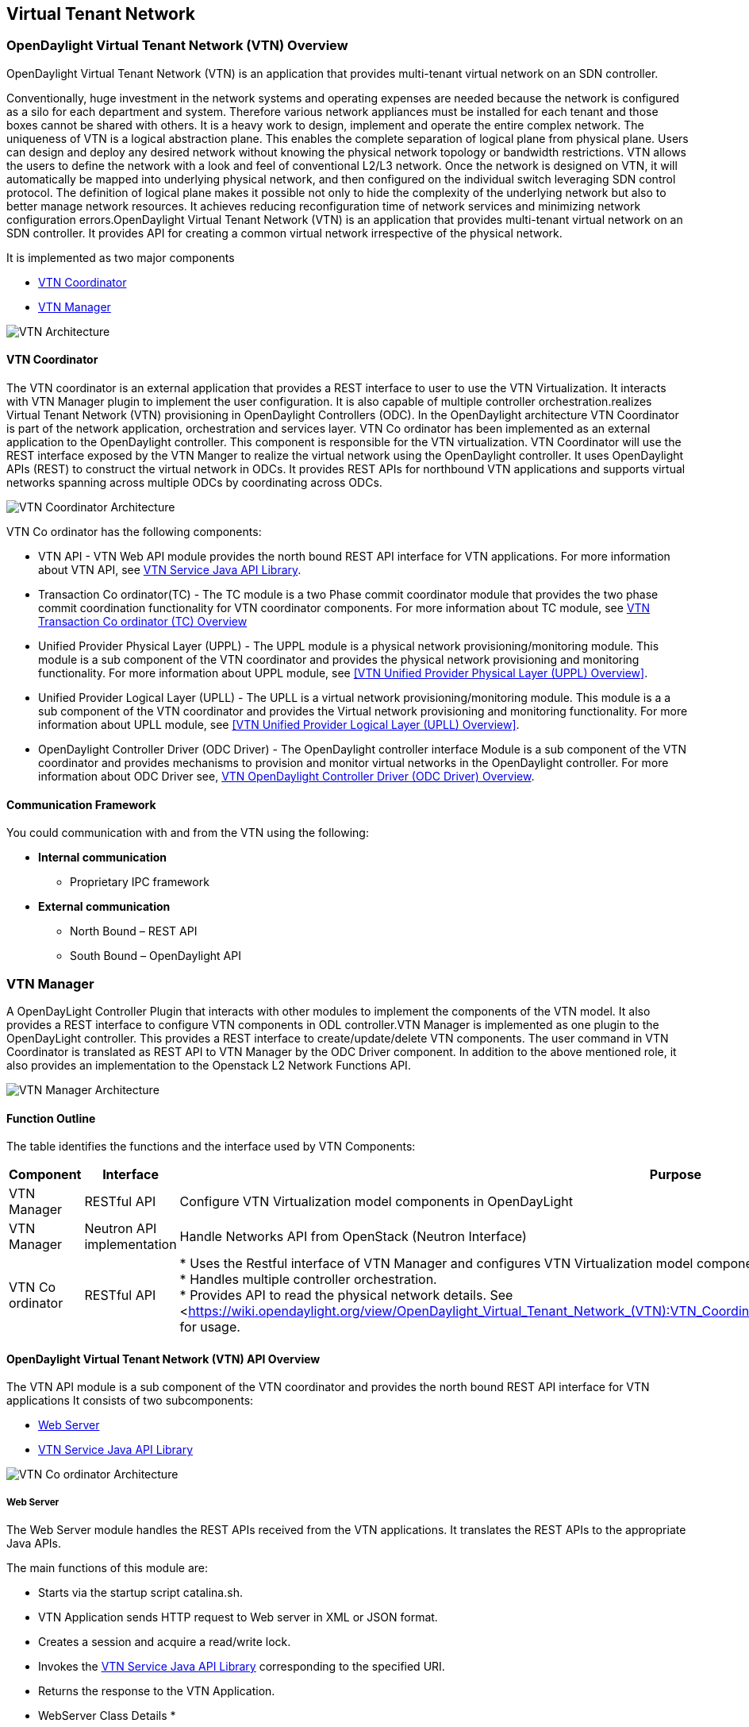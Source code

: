 == Virtual Tenant Network

=== OpenDaylight Virtual Tenant Network (VTN) Overview

OpenDaylight Virtual Tenant Network (VTN) is an application that provides multi-tenant virtual network on an SDN controller.

Conventionally, huge investment in the network systems and operating expenses are needed because the network is configured as a silo for each department and system. Therefore various network appliances must be installed for each tenant and those boxes cannot be shared with others. It is a heavy work to design, implement and operate the entire complex network.
The uniqueness of VTN is a logical abstraction plane. This enables the complete separation of logical plane from physical plane. Users can design and deploy any desired network without knowing the physical network topology or bandwidth restrictions.
VTN allows the users to define the network with a look and feel of conventional L2/L3 network. Once the network is designed on VTN, it will automatically be mapped into underlying physical network, and then configured on the individual switch leveraging SDN control protocol. The definition of logical plane makes it possible not only to hide the complexity of the underlying network but also to better manage network resources. It achieves reducing reconfiguration time of network services and minimizing network configuration errors.OpenDaylight Virtual Tenant Network (VTN) is an application that provides multi-tenant virtual network on an SDN controller. It provides API for creating a common virtual network irrespective of the physical network. 

It is implemented as two major components

* <<VTN Coordinator>>  
* <<VTN Manager>>

image::vtn-overview.PNG[VTN Architecture]

==== VTN Coordinator

The VTN coordinator is an external application that provides a REST interface to user to use the VTN Virtualization. It interacts with VTN Manager plugin to implement the user configuration. It is also capable of multiple controller orchestration.realizes Virtual Tenant Network (VTN) provisioning in OpenDaylight Controllers (ODC). In the OpenDaylight architecture VTN Coordinator is part of the network application, orchestration and services layer. VTN Co ordinator has been implemented as an external application to the OpenDaylight controller. This component is responsible for the VTN virtualization. VTN Coordinator will use the REST interface exposed by the VTN Manger to realize the virtual network using the OpenDaylight controller. It uses OpenDaylight APIs (REST) to construct the virtual network in ODCs. It provides REST APIs for northbound VTN applications and supports virtual networks spanning across multiple ODCs by coordinating across ODCs.

image::vtn-coordinator-architecture.PNG[VTN Coordinator Architecture]

VTN Co ordinator has the following components:

* VTN API - VTN Web API module provides the north bound REST API interface for VTN applications. For more information about VTN API, see <<VTN Service Java API Library>>.
* Transaction Co ordinator(TC) - The TC module is a two Phase commit coordinator module that provides the two phase commit coordination functionality for VTN coordinator components. For more information about TC module, see <<VTN Transaction Co ordinator (TC) Overview>>
* Unified Provider Physical Layer (UPPL) - The UPPL module is a physical network provisioning/monitoring module. This module is a sub component of the VTN coordinator and provides the physical network provisioning and monitoring functionality. For more information about UPPL module, see <<VTN Unified Provider Physical Layer (UPPL) Overview>>.
* Unified Provider Logical Layer (UPLL) - The UPLL is a virtual network provisioning/monitoring module. This module is a a sub component of the VTN coordinator and provides the Virtual network provisioning and monitoring functionality. For more information about UPLL module, see <<VTN Unified Provider Logical Layer (UPLL) Overview>>.
* OpenDaylight Controller Driver (ODC Driver) - The OpenDaylight controller interface Module is a sub component of the VTN coordinator and provides mechanisms to provision and monitor virtual networks in the OpenDaylight controller. For more information about ODC Driver see, <<VTN OpenDaylight Controller Driver (ODC Driver) Overview>>. 

==== Communication Framework

You could communication with and from the VTN using the following: + 

* *Internal communication*

** Proprietary IPC framework

* *External communication*

** North Bound – REST API
** South Bound – OpenDaylight API

=== VTN Manager
A OpenDayLight Controller Plugin that interacts with other modules to implement the components of the VTN model. It also provides a REST interface to configure VTN components in ODL controller.VTN Manager is implemented as one plugin to the OpenDayLight controller. This provides a REST interface to create/update/delete VTN components. The user command in VTN Coordinator is translated as REST API to VTN Manager by the ODC Driver component. In addition to the above mentioned role, it also provides an implementation to the Openstack L2 Network Functions API.

image::vtn-manager-architecture.PNG[VTN Manager Architecture]

==== Function Outline

The table identifies the functions and the interface used by VTN Components:

[cols=*3,2a,^,options="header",width="75%"]
|===
| Component | Interface | Purpose
| VTN Manager |RESTful API | Configure VTN Virtualization model components in OpenDayLight
| VTN Manager | Neutron API implementation | Handle Networks API from OpenStack (Neutron Interface)
| VTN Co ordinator | RESTful API |
* Uses the Restful interface of VTN Manager and configures VTN Virtualization model components in OpenDayLight. + 
* Handles multiple controller orchestration. + 
* Provides API to read the physical network details. See <<https://wiki.opendaylight.org/view/OpenDaylight_Virtual_Tenant_Network_(VTN):VTN_Coordinator:RestApi:L2_Network_Example_Using_VTN_Virtualization,samples>> for usage. + 
|===

==== OpenDaylight Virtual Tenant Network (VTN) API Overview

The VTN API module is a sub component of the VTN coordinator and provides the north bound REST API interface for VTN applications It consists of two subcomponents: 

* <<Web Server>>
* <<VTN Service Java API Library>>

image::vtn-coordinator-api-architecture.PNG[VTN Co ordinator Architecture]

===== Web Server

The Web Server module handles the REST APIs received from the VTN applications. It translates the REST APIs to the appropriate Java APIs.

The main functions of this module are: 

* Starts via the startup script catalina.sh.
* VTN Application sends HTTP request to Web server in XML or JSON format.
* Creates a session and acquire a read/write lock.
* Invokes the <<VTN Service Java API Library>> corresponding to the specified URI.
* Returns the response to the VTN Application.

* WebServer Class Details *

The table below lists the classes available for Web Server module and its descriptions:

[cols=*9,2a,^,options="header",width="75%"]
|===
| Class Name | Description
| InitManager |It is a singleton class for executing the acquisition of configuration information from properties file, log initialization, initialization of <<VTN Service Java API Library>>. + 
Executed by init() of VtnServiceWebAPIServlet.
| ConfigurationManager | Maintains the configuration information acquired from properties file.
| VtnServiceCommonUtil | Utility class
| VtnServiceWebUtil | Utility class 
| VtnServiceWebAPIServlet | Receives HTTP request from VTN Application and calls the method of corresponding VtnServiceWebAPIHandler. + 
Inherits class HttpServlet, and overrides doGet(), doPut(), doDelete(), doPost(). 
| VtnServiceWebAPIHandler | Creates JsonObject(com.google.gson) from HTTP request, and calls method of corresponding VtnServiceWebAPIController. 
| VtnServiceWebAPIController | Creates RestResource() class and calls UPLL API/UPPL API through Java API.
At the time of calling UPLL API/UPPL API, performs the creation/deletion of session, acquisition/release of configuration mode, acquisition/release of read lock by TC API through Java API.
| DataConverter | Converts  HTTP request to JsonObject and JsonXML to JSON. |
|===

==== VTN Service Java API Library

It provides the Java API library to communicate with the lower layer modules in the VTN coordinator.

The main functions of this library are: + 

* Creates an IPC client session to the lower layer.
* Converts the request to IPC framework format.
* Invokes the lower layer API (i.e. UPPL API, UPLL API, TC API). 
* Returns the response from the lower layer to the web server

* VTN Service Java API LIbrary Class Details*

The table below lists the classes available for VTN Service Java API library module and its descriptions:

[cols=*9,2a,^,options="header",width="75%"]
|===
| Class Name | Description
| VtnServiceInitManager |It is a Singleton class for executing the acquisition of configuration information from properties file, log initialization.
Executed by init() of Web API Servlet.
| VtnServiceConfiguration | Class to maintain the configuration information acquired from properties file.
| IpcConnPool | Class that mains Connection pool of IPC.
| IpcChannelConnection | Class that mains Connections of IPC.
| RestResource | The class that will be interface for Web API Servlet. Implementation of Interface VtnServiceResource.
| AnnotationReflect | Performs the mapping of path filed value of RestRsource class and xxxResource class. 
| xxxResource | The class that is created according to the path filed value of RestResource.
(vtnResource, VBridgeResource etc) Inherits abstract class AbstractResource.
| xxxResourceValidator CommonValidator | The class that performs the appropriateness check of values specified in the path, query, request field of RestResource class.
|IpcPhysicalResponseFactory  | The class to create JsonObject from the response received from <<VTN Unified Provider Logical Layer (UPLL)>>.
| IpcRequestProcessor | Sends request to <<VTN Unified Provider Physical Layer (UPPL)>>  or <<VTN Unified Provider Logical Layer (UPLL)>> through proprietary IPC Framework.
 UPLL API and UPPL APIs are implemented on proprietary IPC Framework, and request/response is defined by special interface called as Key Interface.
| IpcRequestPacket | The class that maintains the request to be sent to <<VTN Unified Provider Logical Layer (UPLL)>>/<<VTN Unified Provider Logical Layer (UPLL)>>. 
| IpcStructFactory | The class to create Key Structure and Value Structure that will be included in the request to be sent to <<VTN Unified Provider Logical Layer (UPLL)>>/<<VTN Unified Provider Logical Layer (UPLL)>>.
|===

==== VTN Transaction Co ordinator (TC) Overview

The TC module provides the two phase commit coordination functionality for VTN coordinator components. It consists of two subcomponents

* Transaction Coordinator (TC)
* Transaction Coordinator Library (TCLIB)

image::vtn-tc-architecture.PNG[VTN Transaction Co ordinator (TC) Architecture]

==== Transaction Coordinator (TC)

The Transaction Coordinator module implements the two phase commit operation.

The main functions of this module are: 

* TC is started from uncd daemon during startup of VTN coordinator.
* Responsible for two phase commit operation in VTN
* Receives requests from <<VTN Service Java API Library>> during Commit and Audit operations.
* Invokes lower layer TCLIB API (i.e. UPLL API, UPPL API or ODC Driver API) via IPC framework.

* Transaction Coordinator (TC) Class Details *

The table below lists the classes available for TC module and its descriptions:

[cols=*8,2a,^,options="header",width="75%"]
|===
| Class Name | Description
| TcModule | Main interface which offers the services to VTN Service library. It also handles state transitions.
| TcOperations | Base class that services every operation request in TC. 
| TcMsg  | The message to be sent for every operation has different characteristics based on the type of message. 
This base class will provide methods to handle different types of messages to the intended recipients. 
| TcLock  | The exclusion control class, an object of TcLock is contained in TcModule and used for every operation.  
| TcDbHandler  | Utility class for TC database operations. 
| TcTaskqUtil | Utility class for taskq used in TC for driver triggered audit and read operations.
|===

==== Transaction Co ordinator Library

It provides the Java API library to communicate with the lower layer modules in the VTN coordinator.

The main functions of this library are: + 

* TCLIB will be loaded as a module in UPLL, UPPL and ODC Driver daemon. 
* Responsible for handling messages to the daemons from TC. 
* The daemons will install their handler with TCLIB, the handlers will be invoked on receiving messages from TC. 

*Transaction Co ordinator Library Class Details*

The table below lists the classes available for Transaction Co ordinator library module and its descriptions:

[cols=*4,2a,^,options="header",width="75%"]
|===
| Class Name | Description
| TcLibModule  | Main class which handles requests from TC module. 
| TcLibInterface  | Abstract class which every module implements to interact with TC module. Member of TcLibModule. 
| TcLiBMsgUtil  | Internal utility class for extracting session attributes of every request from TC. 
|===

=== VTN OpenDaylight Controller Driver (ODC Driver) Overview

The ODC driver module is a sub component of the VTN coordinator and provides mechanisms to provision and monitor virtual networks and monitor physical networks in the OpenDaylight controller. ODC driver is started during startup of VTN coordinator It consists of two sub components: 

* Common Driver Framework (CDF) 
* ODC Driver 

image::vtn-coordinator-odc-driver-architecture.PNG[VTN ODC Driver Architecture]

==== Common Driver Framework (CDF)

CDF provides a controller independent processing of the messages sent from UPLL and UPPL modules. 

The main functions of the CDF module are: 

* Isolate the driver modules from processing messages sent by UPLL and UPPLmodules. 
* Provide interfaces to the driver module to install their commands for various operations on the controller (eg: VTN creation). 
* Provide controller management and support different types of controllers. 
* Parse messages and invoke driver methods with appropriate parameters. 
* Provide interface for different drivers to install command handlers. 
* Simplify transaction processing with simplified transaction functions for vote and commit operations. 
* Support for parallel update operation across many controllers. 
* The framework can be extended to support all driver modules in a common daemon or individual daemons. 

CDF is implemented using the following modules:

* *vtndrvintf*: Implements the features of CDF listed above. 

*Class Details*
The following table lists the class details for vtndrvintf module:

[cols=*6,2a,^,options="header",width="75%"]
|===
| Class Name | Description
| VtnDrvIntf | Inherited from Module class and provides the entry point for messages from platform. 
Provides interfaces to add drivers for different types of controllers. 
| KtHandler  | Abstract interface for handling different message types. 
| KtRequestHandler  | Template implementation of KtHandler to process all messages from platform. 
| DriverTxnInterface | Common transaction handling for drivers.
| ControllerFramework | Provides methods to add/delete/update Controllers to the VTN Coordinator. 
Periodic monitoring of controllers
|===

* *vtncacheutil*: Utility module that provides interfaces for caching configuration entries to validate as a whole and then later commit 

*Class Details*
The following table lists the class details for vtncacheutil module:

[cols=*3,2a,^,options="header",width="75%"]
|===
| Class Name | Description
| keytree  | Cache container that provides interfaces to append config to cache. 
| CommonIterator   | Provides methods to iterate the elements in cache, the option to iterate in VTN hierarchical order is also available.
|===

==== ODC Driver

The ODC driver module implements the interfaces for controller connection management and virtual network provisioning and monitoring in the ODC controller. The request will be translated to the appropriate REST APIs and sent to the controller. 
ODC driver is capable of translating the VTN Operations as Commands to VTN Manager in the ODL. 

The above features are implemented using these modules 

* *restjsonutil*: Utility module that provides services for JSON build/parse and handling REST Request/Response. 

The following table lists the class details for restjsonutil module:

[cols=*4,2a,^,options="header",width="75%"]
|===
| Class Name | Description
| HttpClient | Interface to set up and maintain a connection to an HTTP Web service 
| RestClient | Interface to handle request/response on a REST Interface 
| JsonBuildParse | Interface for building/parsing the JSON strings for communication  
|===

* *odcdriver*: 

** Implements the interfaces exposed by CDF 
** Registers the driver for controllers of type : ODC (OpenDaylight Controllers) 
** Uses the restjsonutil to communicate 

The following table lists the class details for restjsonutil module:

[cols=*5,2a,^,options="header",width="75%"]
|===
| Class Name | Description
| OdcModule  | Module implementation of odc driver, registers itself as diver for controllers of ODL type 
| ODCController  | Implements the various methods according to the features of the ODL Controller. 
| ODCVTNCommand  | Handle Create/Update/Delete/Read requests for VTN. 
| ODCVBRCommand  | Handle Create/Update/Delete/Read requests for vBridge . 
| ODCVBRIfCommand | Handle Create/Update/Delete/Read requests for vBridge interfaces. 
|===

=== VTN Unified Provider Logical Layer (UPLL)

The UPLL module is a sub component of the VTN coordinator and provides the Virtual network provisioning and monitoring functionality. It consists of two sub components: 

* UPLL 
* DAL 
 
image::vtn-upll-architecture.PNG[VTN UPLL Architecture]

==== UPLL Functionalities

The main functions of this module are: 

* UPLL is started from lgcnwd daemon during startup of VTN coordinator. 
* Interacts with TC, UPPL and ODC Driver using IPC framework. 
* Receives virtual network configuration Create/Update/Delete/Read requests from VTN service. 
* Maintains the startup, candidate, and running configurations and state information in an external database 
* Performs the Setup/Commit/Abort operations as instructed by TC. 
* Connects to southbound controllers via ODC Driver. 
* Constructs and maintains the virtual network topology using the configuration and notifications (events and alarms) received from controller platforms. 
* Supports Audit and Import functionality for the virtual network configurations. 
 
*UPLL Class Details*

The table below lists the classes available for UPLL module and its descriptions:

[cols=*19,2a,^,options="header",width="75%"]
|===
| Class Name | Description
| UpllConfigSvc | UpllConfigService is a service layer implementation for UPLL. It provides UPLL service to VTN Service and handles all service requests. It also registers with UPPL and Drivers for notifications.
| UpllIpcEventHandler | Handler for IPC events.
| UpllConfigMgr | UpllConfigMgr is the core implementation class for configuration services and   transaction services including audit and import.
| TcLibIntfImpl | This an implementation class which implements the TcLibInterface provided by TC. This implementation class, for each virtual function, will invoke corresponding UpllConfigMgr function.
| MoCfgServiceIntf | Interface class for Edit/Read/Control operations.
| MoTxServiceIntf | Interface class for normal transaction operations.
| MoAuditServiceIntf | Interface class for audit operations.
| MoImportServiceIntf | Interface class for import operations.
| MoDbServiceIntf | Interface class for database operations.
| MoManager | Base class for Key tree specific implementation.
| CtrlrMgr| Stores the controllers as notified by Physical. UPLL stores the controller type and "invalid config" alarm status against each known controller type.
| ConfigVal | Class for value structure of any key type. This class allows list of values to be specified.
| ConfigKeyVal | Handler for IPC events
| UpllConfigMgr | Class for additional data after the request/response header in messages corresponding to configuration operations. This class allows nesting of key types and values. For one key type many values can be specified and sequence of such <key, value, …> tuples can be encapsulated with one ConfigKeyVal
| ConfigNotification | Implements config notification.
| ConfigNotifier | Implements buffering and sending of config notifications. Also provides API for OperStatus change notification.
| IpcUtil | Provides various IPC wrappers over the IPC framework.
| IpctSt | Provides wrappers for data sent over IPC.
| Key type specific classes | Implements the Key type handling functionality for all key types.
|===

==== DAL Functionalities

The DAL Module implements the abstraction layer for the Database. 
 
*DAL Class Details*

The table below lists the classes available for DAL module and its descriptions:

[cols=*6,2a,^,options="header",width="75%"]
|===
| Class Name | Description
| DalBindColumnInfo | Contains column_info for each column_index ( column_index, app_data_type, dal_data_type, app_array_size). Contains bind_info (app_out_addr, db_in_out_addr, db_match_addr, io_type). Allocates memory in DB and copies input/match application data. Copies result from DB to application data.
| DalBindInfo | Contains bind_info for all columns in a table (table_index, list of DalBindColumnInfo. Provides API to UPLL to bind the input/output/match address to DB And to copy result back to application.
| DalCursor | Holds cursor information. Holds cursor data to fetch result one by one in case of multi-result query. Provides API to UPLL to fetch the result from cursor and destroy the cursor. Creation of cursor will be done in DalOdbcMgr based on the Query API.
| DalQueryBuilder | Contains list of Query Templates and generates Query based on user inputs.
| DalErrorHandler |Process SQL errors and maps to corresponding DB result code.
| DalOdbcMgr | Provides APIs to UPLL for Connection/Disconnection, Commit/Rollback operation, Cursor fetch/Close cursor, All Single/Multiple result queries Diff, Copy Queries.
|===

=== VTN Unified Provider Physical Layer (UPPL)

The UPPL module is a sub component of the VTN coordinator and provides the Physical network provisioning and monitoring functionality. 

image::vtn-coordinator-uppl-architecture.PNG[VTN UPPL Architecture]

==== UPPL Functionalities

UPPL provides the following functionalities:

* UPPL is started from phynwd daemon during startup of VTN coordinator. 
* Interacts with TC, UPLL and ODC Driver using IPC framework 
* Receives Controller, Domain and Boundary Create/Update/Delete/Read requests from VTN Services 
* Maintains the startup, candidate, and running configurations and state information in an external database 
* Performs the setup/commit/abort operations as instructed by TC. 
* Connects to southbound controllers via ODC Driver 
* Constructs physical topology using the notifications (events and alarms) from controller platform. 
* Informs UPLL about the controller addition/deletion and operational status changes of physical topology objects. 

*UPPL Class Details*

The table below lists the classes available for UPPL module and its descriptions:

[cols=*9,2a,^,options="header",width="75%"]
|===
| Class Name| Description
| PhysicalLayer | It’s a singleton class which will instantiate other UPPL’s classes. This class will be inherited from base module in order to use the Core features and IPC service handlers.
| PhysicalCore | Class that is responsible for processing requests from https://wiki.opendaylight.org/view/OpenDaylight_Virtual_Tenant_Network_(VTN):Transaction_Coordinator#Transaction_Coordinator%7C[VTN Transaction Coordinator]. 
It also: + 

*  Processes the configuration and capability file. + 
*  Responsible for sending alarm to node manager. + 
*  Responsible for receiving requests from north bound. + 
| IPCConnectionManager | It is responsible for processing the requests received via IPC framework. It contains separate classes to process request from VTN_Service_Java_API_library, Unified Provider Logical Layer (UPLL), OpenDaylight Controller Driver. For more information about the modules mentioned, see https://wiki.opendaylight.org/view/Release/Hydrogen/VTN/Developer_Guide[VTN Co ordinator Architecture]
| ODBCManager | It is a singleton class which performs all database services.
| InternalTransactionCoordinator | It is responsible for parsing the IPC structures and forward it to the various request classes like ConfigurationRequest, ReadRequest, ImportRequest etc.
| ConfigurationRequest | It is responsible to process the Create, Delete and Update operations received from <<VTN Service Java API Library>>.
| ReadRequest | It is responsible to process all the read operations.
| Kt_Base, Kt_State_Base and respective Kt classes | These classes perform the functionality required for individual key type.
| TransactionRequest | It is responsible for performing the various functions required for each phase of the Transaction Request received from Transaction Coordinator during User Commit/Abort.
| AuditRequest | It is responsible for performing functions related to audit request.
| ImportRequest | It is responsible for performing functions related to import request.
| SystemStateChangeRequest | It is responsible for performing functions when <<VTN Coordinator>> state is moved to active or standby.
| DBConfigurationRequest |It is responsible for processing various Database operations like Save/Clear/Abort
|===




=== Installing OpenDaylight Virtual Tenant Network (VTN) Coordinator
This chapter contains the installation instructions for virtual tenant network. (VTN). The chapter consists of three flavours of installation.

* <<Installing VTN Coordinator from Source Code>>
* <<Installing VTN Manager from Source Code>>
* <<Installing Opendaylight Virtualization Edition>>

==== Installing VTN Coordinator from Source Code

This section contains instructions for installing VTN Coordinator from source code. 

==== Pre Requisites for Installing VTN Coordinator

.  Arrange a server with any one of the supported 64-bit OS environment.
    * RHEL 6.1/6.4
	* CentOS 6.1/6.4
    * Fedora(19/20)
    * Ubuntu (12.04/12.10/13.04)
	
.  Install the following packages. 

   *  RHEL/Fedora/Cent OS
[source,perl]
    yum install make glibc-devel gcc gcc-c++ boost-devel openssl-devel \ ant perl-ExtUtils-MakeMaker unixODBC-devel perl-Digest-SHA uuid libxslt libcurl libcurl-devel git

   * Ubuntu 13.10
[source,perl]
   apt-get install pkg-config gcc make  ant g++ maven git libboost-dev libcurl4-openssl-dev \ libjson0-dev libssl-dev openjdk-7-jdk unixodbc-dev xmlstarlet

* Ubuntu 12.04
   apt-get install pkg-config gcc make  ant g++ maven git libboost-dev libcurl4-openssl-dev \ libssl-dev openjdk-7-jdk unixodbc-dev
 
NOTE: Install libjson0-dev from packages of ubuntu versions (>12.04)

. Install JDK 7, and add the JAVA_HOME environment variable (Only for RHEL/Cent OS/Fedora)

	* RHEL 6.1/Cent OS 6.1
		.. Download Oracle JDK 7 from the following page, and install it.
 http://www.oracle.com/technetwork/java/javase/downloads/index.html
		.. Set JAVA_HOME to the location of the JDK.
		For example export JAVA_HOME=/usr/java/default

	* RHEL 6.4/Cent OS 6.4 /Fedora (17/20)
		..  Install OpenJDK 7.
		[source,perl] yum install java-1.7.0-openjdk-devel
		.. Set JAVA_HOME to the location of the JDK.
		For example export JAVA_HOME=/usr/lib/jvm/java-1.7.0-openjdk.x86_64

.  Preparing for Execution

	* RHEL/Fedora/Cent OS
	Download the following PostgreSQL 9.1 files (latest versions) from http://yum.postgresql.org/9.1/redhat/rhel-6.4-x86_64/ (RHEL 6.4) or http://yum.postgresql.org/9.1/redhat/rhel-6.1-x86_64/ (RHEL 6.1)and install. 
		* postgresql91-libs 
		* postgresql91
		* postgresql91server
		* postgresql91-contrib
		* postgresql91-odbc

	* Ubuntu 13.10/12.04
		[source,perl] apt-get install  postgresql-9.1 postgresql-client-9.1 postgresql-client-common postgresql-contrib-9.1 odbc-postgresql

. Install Maven. (RHEL/Cent OS/Fedora)
	Download Maven from the following page and install it folloiwng the instruction in the page.
	http://maven.apache.org/download.cgi

. Install gtest-devel, json-c libraries 
	* RHEL/Fedora/Cent OS
[source,perl] 
   wget http://dl.fedoraproject.org/pub/epel/6/i386/epel-release-6-8.noarch.rpm
   rpm -Uvh epel-release-6-8.noarch.rpm
   yum install gtest-devel json-c json-c-devel

	* Ubuntu 13.10/Ubuntu 12.04
[source,perl] 	
   apt-get install cmake libgtest-dev
   cp -R /usr/src/gtest gtest-work
   cd gtest-work
   cmake CMakeLists.txt
   make
   sudo cp *.a /usr/lib
   cd ..
   rm -rf gtest-work

==== Preparing for Installation

NOTE: User is not required to be mandatorily root, but the user must own the directory /usr/local/vtn
 
*Example* The directory should appear as below (assuming the user as "vtn"):
[source,perl] # ls -l /usr/local/
   drwxr-xr-x. 12 vtn  vtn  4096 Mar 14 21:53 vtn
   
. Download the code from git.
[source,perl] 
 git clone ssh://<username>@git.opendaylight.org:29418/vtn.git
 
or

[source,perl] 
 git clone https://git.opendaylight.org/gerrit/p/vtn.git

2. Build and install VTN Coordinator.
[source,perl]
 cd vtn/coordinator
 mvn -f dist/pom.xml package
 sudo make install

=== Installing VTN Coordinator

To install VTN Coordinator:

. Change the port.
	.. By Default coordinator will listen on port 8083
	.. To change the listening port modify the TOMCAT_PORT in below file

	[source,perl]
	/usr/local/vtn/tomcat/conf/tomcat-env.sh.
	
. Set up the database.
 /usr/local/vtn/sbin/db_setup

NOTE: If there are any issues in setting up the database, click on https://wiki.opendaylight.org/view/OpenDaylight_Virtual_Tenant_Network_(VTN):Installation:Troubleshooting[Troubleshooting Installation]

. Start VTN controller.

	.. Start VTN Coordinator.
	/usr/local/vtn/bin/vtn_start
 
	.. Execute the following commands while stopping.
	/usr/local/vtn/bin/vtn_stop

. View VTN version details.

	* VTN Coordinator version information will be displayed if following command is executed when VTN has started successfully.
    curl -X GET -H 'content-type: application/json' -H 'username: admin' -H 'password: adminpass' -H \
    'ipaddr:127.0.0.1' http://127.0.0.1:8083/vtn-webapi/api_version.json

	* The expected response message:
	{"api_version":{"version":"V1.0"}}
 

=== Installing VTN Manager from Source Code

This section contains instructions for installing VTN Manager.

==== Pre Requisites for Installing VTN Manager

VTN Manager is a set of OSGi bundles running in OpenDaylight controller, therefore prior preparation for installing VTN Manager is the same as OpenDaylight controller.

For more information, see https://wiki.opendaylight.org/view/OpenDaylight_Controller:Installation[Installing Opendaylight].

==== Preparing for Installation ==

NOTE: The procedure that follows assumes that you are installing OpenDaylight Controller with VTN Manager on your local Linux machine.

1. Download the code from the Git repository of VTN Project.
[source,perl]
 git clone ssh://<username>@git.opendaylight.org:29418/vtn.git
 
or
[source,perl]
 git clone https://git.opendaylight.org/gerrit/p/vtn.git

Note: The following instructions assume you put the code in directory ${VTN_DIR}.

[source,perl]
 ${VTN_DIR}=<Top of VTN source tree>

. Build the code of VTN Manager.

[source,perl]
 cd ${VTN_DIR}
 mvn -f manager/dist/pom.xml install

== Running the Controller with VTN Manager

On Linux/Unix systems, execute `run.sh` in the installation directory of OpenDaylight Controller.
If you are installing controller from the source code as described above, the installation directory is usually the ${VTN_DIR}/manager/dist/target/distribution.vtn-manager-0.1.0-SNAPSHOT-osgipackage/opendaylight.

[source,perl]
 cd ${VTN_DIR}/manager/dist/target/distribution.vtn-manager-0.1.0-SNAPSHOT-osgipackage/opendaylight./run.sh

For more information, see https://wiki.opendaylight.org/view/OpenDaylight_Controller:Installation[Installing Opendaylight].

== REST API Examples

VTN Manager provides REST API for virtual network functions.

For detailed information about REST API specifications, see https://wiki.opendaylight.org/view/OpenDaylight_Virtual_Tenant_Network_(VTN):VTN_Manager:RestApi[VTN Manager REST APIs] 

*To create a virtual tenant network*:

[source,perl]
 curl --user "admin":"admin" -H "Accept: application/json" -H \
 "Content-type: application/json" -X POST \
 http://localhost:8080/controller/nb/v2/vtn/default/vtns/Tenant1 \
 -d '{"description": "My First Virtual Tenant Network"}'

*To check the list of all tenants*

[source,perl]
 curl --user "admin":"admin" -H "Accept: application/json" -H \
 "Content-type: application/json" -X GET \
 http://localhost:8080/controller/nb/v2/vtn/default/vtns

See the https://wiki.opendaylight.org/images/d/da/NEC_VTN_Demo_0722.pdf[VTN Slides] demonstrated for VTN Manager at Hackfest July 22. These slides helps you understand what VTN Manager brings to you.

== Using Mininet ==

Please refer to the information of https://wiki.opendaylight.org/view/OpenDaylight_Controller:Installation[Installing Opendaylight].

=== Multiple Clusters of Controllers ===

To run multiple clusters of OpenDaylight Controllers under VTN Coordinator, you can use the following python script (multitree.py) for Mininet.

The script run six OpenFlow switches on mininet.
Three of them will connect a OpenDaylight Controller, and the other three switches will connect other controller.

. Edit "ControllerAddress" in the script for your environment.
. Execute the script.
 `% sudo python multitree.py`

*multitree.py*

----
#!/usr/bin/python

[source,perl]
"""
Run Mininet network using tree topology per remote controller.
"""
from mininet.cli import CLI
from mininet.log import info, setLogLevel
from mininet.net import Mininet
from mininet.node import Host, OVSKernelSwitch, RemoteController
from mininet.topo import Topo

TreeDepth = 2
FanOut = 2
ControllerAddress = ["192.168.0.180", "192.168.0.181"]

class MultiTreeTopo(Topo):
    """Topology for multiple tree network using remote controllers.
    A tree network is assigned to a remote controller."""
    def __init__(self):
        Topo.__init__(self)
		
        self.hostSize = 1
        self.switchSize = 1
        self.treeSwitches = []
		
        prev = None
        for cidx in range(len(ControllerAddress)):
            switches = []
            self.treeSwitches.append(switches)
            root = self.addTree(switches, TreeDepth, FanOut)
            if prev:
                self.addLink(prev, root)
            prev = root
			
    def addTree(self, switches, depth, fanout):
        """Add a tree node."""
        if depth > 0:
            node = self.addSwitch('s%u' % self.switchSize)
            self.switchSize += 1
            switches.append(node)
            for i in range(fanout):
                child = self.addTree(switches, depth - 1, fanout)
                self.addLink(node, child)
        else:
            node = self.addHost('h%u' % self.hostSize)
            self.hostSize += 1
			
        return node	
		
    def start(self, net):
        """Start all controllers and switches in the network."""
        cidx = 0
        for c in net.controllers:
            info("*** Starting controller: %s\n" % c)
            info("    + Starting switches ... ")
            switches = self.treeSwitches[cidx]
            for sname in switches:
                s = net.getNodeByName(sname)
                info(" %s" % s)
                s.start([c])
            cidx += 1
            info("\n")
			
        self.treeSwitches = None
		
class MultiTreeNet(Mininet):
    """Mininet network environment with multiple tree network using remote
    controllers."""
    def __init__(self, **args):
        args['topo'] = MultiTreeTopo()
        args['switch'] = OVSKernelSwitch
        args['controller'] = RemoteController
        args['build'] = False
        Mininet.__init__(self, **args)
        idx = 1
        for addr in ControllerAddress:
            name = 'c%d' % idx
            info('*** Creating remote controller: %s (%s)\n' % (name, addr))
            self.addController(name, ip=addr, port=6633)
            idx = idx + 1
    def start(self):
        "Start controller and switches."
        if not self.built:
            self.build()
        self.topo.start(self)
		
if __name__ == '__main__':
    setLogLevel('info')  # for CLI output
    net = MultiTreeNet()
    net.build()
    print "*** Starting network"
    net.start()
    print "*** Running CLI"
    CLI(net)
    print "*** Stopping network"
    net.stop()
----

==== Installing Opendaylight Virtualization Edition

This section contains instructions for installing Opendaylight virtualization edition. 

==== Pre Requisites for Installing VTN Coordinator

.  Supported Platforms and Java Version
    * RHEL 6.1 (64-bit)
	  Download Oracle JDK 7 from the following page, and install it
		http://www.oracle.com/technetwork/java/javase/downloads/index.html

	* RHEL 6.4 (64-bit)
	 Install OpenJDK 7
	[source,perl] 
	yum install java-1.7.0-openjdk-devel
 
==== Preparing for Installation
    
The OpenDaylight virtualization edition zip file for Hydrogen release can be downloaded from https://nexus.opendaylight.org/content/repositories/opendaylight.release/org/opendaylight/integration/distributions-virtualization/0.1.0/[Hydrogen Distribution] 

distributions-virtualization-0.1.0-osgipackage.zip 

The latest OpenDaylight virtualization edition zip file can be downloaded from http://nexus.opendaylight.org/content/repositories/opendaylight.snapshot/org/opendaylight/integration/distributions-virtualization/0.1.2-SNAPSHOT/[Nexus Repository]

NOTE: File names differ for all the latest virtualization edition and Hydrogen Release version. Ensure the release edition before running the  following commands for installing ODL controller:

=== Installing ODL Controller

To install ODL Controller:

. Unzip the downloaded file as follows: 

[source,perl]
unzip distributions-virtualization-0.1.0-osgipackage.zip

This will create a directory with name opendaylight 
 
. Ensure that the environment variable JAVA_HOME is set to the location of the JDK. 

. Execute Controller for VTN using the below command:
[source,perl]
  cd opendaylight
  ./run.sh -virt vtn
 
. The Controller will be up and running with the components required for VTN virtualization. 

==== Installing VTN Coordinator

. The VTN Coordinator is available in the external apps of the virtualization edition 

. Install the VTN Coordinator using the following commands: + 
	`cd opendaylight/externalapps 
	tar –C / -jxvf org.opendaylight.vtn.distribution.vtn-coordinator-5.0.0.0-bin.tar.bz2`
	
	This will install the Coordinator to /usr/local/vtn directory. 

. If the VTN Coordinator need to be run on a different machine, copy the org.opendaylight.vtn.distribution.vtn-coordinator-5.0.0.0-bin.tar.bz2 and uncompress. 

==== Deploying VTN Coordinator

*Preparing for Deployment*

To install additional applications required for VTN Coordinator:

[source,perl]
yum install perl-Digest-SHA uuid libxslt libcurl unixODBC 
wget http://dl.fedoraproject.org/pub/epel/6/i386/epel-release-6-8.noarch.rpm 
rpm -Uvh epel-release-6-8.noarch.rpm 
yum install json-c 

*Installing PostgreSQL Database*

The following steps to be followed to install PostgreSQL for Hydrogen release
 
	* Configure Yum repository to download the latest rpms for PostgreSQL 9.1
	
	rpm -ivh http://yum.postgresql.org/9.1/redhat/rhel-6-x86_64/pgdg-redhat91-9.1-5.noarch.rpm
	
	
  
	* Install the required PostgreSQL packages 

      yum install postgresql91-libs postgresql91 postgresql91-server postgresql91-contrib postgresql91-odbc
	
  
NOTE: If you are facing any problems while installing postgreSQL rpm, see https://wiki.opendaylight.org/view/OpenDaylight_Virtual_Tenant_Network_(VTN):Installation:Troubleshooting#Problems_while_Installing_PostgreSQL_due_to_openssl[openssl_problems query] in troubleshooting FAQ. 

*Installing and Configuring tomcat*

To install and configure tomcat use one of the following procedures:

* *Configuring using Script*

To configure using the script, see https://wiki.opendaylight.org/view/OpenDaylight_Virtual_Tenant_Network_%28VTN%29:Main/Tomcat_configuration[Tomcat Configuration].

To run the script: 
[source,perl]
  sh Tomcat_setup.sh

NOTE:

		* Run the script as a sudo user 
		* If the VTN Coordinator and the controller are deployed in the same server then ensure that you set the port from 8080 to some other number as available in the server (8080 is the port used by ODL), when the setup script asks you to do so. This will be the last step in the script and the question will be "Need to change connector port, Enter[Y/N]". 

* *Configuring Manually*
. Install Tomcat. 
	** Download the following file. + 
		http://archive.apache.org/dist/tomcat/tomcat-7/v7.0.39/bin/apache-tomcat-7.0.39.tar.gz 
	 
	** Extract under /usr/share/java. + 
		`tar zxvf apache-tomcat-7.0.39.tar.gz -C /usr/share/java`
. Configure Tomcat settings. 
		** Create the following symbolic link. + 
		`ln -s /usr/local/vtn/tomcat/webapps/vtn-webapi /usr/share/java/apache-tomcat-7.0.39/webapps/vtn-webapi`
	
		** Add the following to common.loader of /usr/share/java/apache-tomcat-7.0.39/conf/catalina.properties. + 
		`/usr/local/vtn/tomcat/lib,/usr/local/vtn/tomcat/lib/*.jar`
	
		** Add the following to shared.loader of /usr/share/java/apache-tomcat-7.0.39/conf/catalina.properties. + 
		`/usr/local/vtn/tomcat/shared/lib/*.jar`
	
		** Add the following to <Server> of /usr/share/java/apache-tomcat-7.0.39/conf/server.xml. + 
		`<Listener className="org.opendaylight.vtn.tomcat.server.StateListener" />`
	
. If the VTN Coordinator and the controller are deployed in the same server, then change the apache port from 8080 to some other number as available in the server. 8080 is the port used by the ODL. The ports need to be modified in the server.xml of the tomcat installation. 

*Configuring Database for VTN Coordinator* + 
	`/usr/local/vtn/sbin/db_setup`

*Launch VTN Coordinator to Accept Requests*  + 
	`/usr/local/vtn/bin/vtn_start`
	
	* Launch tomcat to accept requests (Not necessary to run the below command if downloaded latest virtualization edition). + 
	`/usr/share/java/apache-tomcat-7.0.39/bin/catalina.sh start`
  
*Test and use VTN Coordinator*

NOTE: 

	* If you install "Hydrogen Release" version, VTN Coordinator runs on port 8080 by default.
	* If you install  "latest virtualization edition" version, VTN Coordinator runs on port 8083 by default.

Ensure the port number on which VTN coordinator is running and execute the following commands.

. The following commands should display the response mentioned after the commands sections to ensure successful installation. + 
	** *Hydrogen release*: + 
	`curl -X GET -H 'content-type: application/json' -H 'username: admin' -H 'password: adminpass' \ -H 'ipaddr:127.0.0.1' http://<VTN_COORDINATOR_IP_ADDRESS>:<VTN_COORDINATOR_PORT>/vtn-webapi/api_version.json`
  
	** *Latest virtualization edition*: + 
	
	`curl --user admin:adminpass -H 'content-type: application/json' -X GET -H 'ipaddr:127.0.0.1' \
	http://<VTN_COORDINATOR_IP_ADDRESS>:<VTN_COORDINATOR_PORT>/vtn-webapi/api_version.json`
  
	** *Response* + 
	
	`{"api_version":{"version":"V1.0"}}`
  
. Create and use VTN 
For detailed  information about APIs to create VTN and all its sub components, see https://wiki.opendaylight.org/view/OpenDaylight_Virtual_Tenant_Network_(VTN):VTN_Coordinator:RestApi#VTNCoordinator_RestApi_Contents[API Web Reference].

=== Configuring OpenDaylight Virtual Tenant Network (VTN)

This page describes the various configurable parameters in VTN Coordinator. 

==== Requirements

Ensure that you have installed VTN Co ordinator as instructed in https://wiki.opendaylight.org/view/OpenDaylight_Virtual_Tenant_Network_(VTN):Installation:VTN_Coordinator[Installing VTN from Source Code] or https://wiki.opendaylight.org/view/OpenDaylight_Virtual_Tenant_Network_(VTN):Installation:Virtualization_Edition[Installing VTN using Virtualization Edition]

==== Configurable Parameters

Use the following parameters VTN:

==== read_interval for physical attributes

*Description*
 When an ODL Controller is added as controller to VTN Coordinator, the latter will collect the physical network details from ODL on a timely basis.
 This paramter will determine the frequency of this operation.
 
*File*
/usr/local/vtn/modules/vtndrvintf.conf 

*Parameter*
[source,perl] 
physical_attributes_read_interval 

*Default*
40 seconds 

==== ping_interval

*Description* + 
 When a ODL controller is added to VTN Coordinator, the latter will try to retrieve version of the ODL controller on a timely basis to ensure that the controller can accept configuration requests.

*File*
/usr/local/vtn/modules/odcdriver.conf 
 
*Parameter*
[source,perl] 
odcdrv_ping_interval  

*Default*
30 seconds 

==== ODL Port

*Description* + 
 The Port number in which the ODL can accept requests

*File*
/usr/local/vtn/modules/odcdriver.conf 
 
*Parameter*
[source,perl] 
odc_port   

*Default*
8080 

==== ODL connect timeout

*Description* + 
 The upper limit of the time that VTN Coordinator will wait for ODL to accept the connection.


*File*
/usr/local/vtn/modules/odcdriver.conf 
 
*Parameter*
[source,perl] 
connect_time_out   

*Default*
30 seconds

==== ODL Request timeout

*Description* + 
 The upper limit of the time that VTN Coordinator will wait for ODL to respond to a request.

*File*
/usr/local/vtn/modules/odcdriver.conf 
 
*Parameter*
[source,perl] 
request_time_out   

*Default*
30 seconds

==== ODL username

*Description* + 
 The username to send any request to ODL

*File*
/usr/local/vtn/modules/odcdriver.conf 
 
*Parameter*
[source,perl] 
username   

*Default*
admin

==== ODL Password

*Description* + 
 The password to send any request to ODL

*File*
/usr/local/vtn/modules/odcdriver.conf 
 
*Parameter*
[source,perl] 
password   

*Default*
admin





